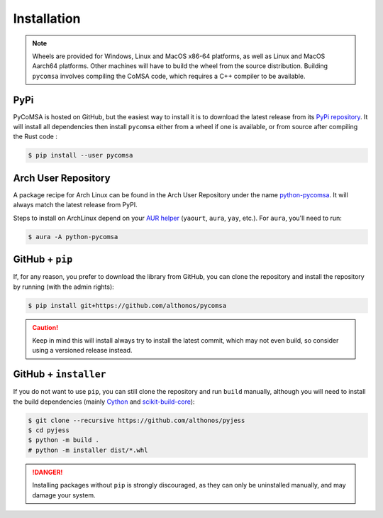 Installation
============

.. note::

    Wheels are provided for Windows, Linux and MacOS x86-64 platforms, as well as 
    Linux and MacOS Aarch64 platforms. Other machines will have to build the wheel 
    from the source distribution. Building ``pycomsa`` involves compiling the 
    CoMSA code, which requires a C++ compiler to be available.


PyPi
^^^^

PyCoMSA is hosted on GitHub, but the easiest way to install it is to download
the latest release from its `PyPi repository <https://pypi.python.org/pypi/pycomsa>`_.
It will install all dependencies then install ``pycomsa`` either from a wheel if
one is available, or from source after compiling the Rust code :

.. code:: console

	$ pip install --user pycomsa


.. Conda
.. ^^^^^

.. PyCoMSA is also available as a `recipe <https://anaconda.org/bioconda/pycomsa>`_
.. in the `bioconda <https://bioconda.github.io/>`_ channel. To install, simply
.. use the ``conda`` installer:

.. .. code:: console

..    $ conda install -c bioconda pycomsa


Arch User Repository
^^^^^^^^^^^^^^^^^^^^

A package recipe for Arch Linux can be found in the Arch User Repository
under the name `python-pycomsa <https://aur.archlinux.org/packages/python-pycomsa>`_.
It will always match the latest release from PyPI.

Steps to install on ArchLinux depend on your `AUR helper <https://wiki.archlinux.org/title/AUR_helpers>`_
(``yaourt``, ``aura``, ``yay``, etc.). For ``aura``, you'll need to run:

.. code:: console

    $ aura -A python-pycomsa


.. BioArchLinux
.. ^^^^^^^^^^^^

.. The `BioArchLinux <https://bioarchlinux.org>`_ project provides pre-compiled packages
.. based on the AUR recipe. Add the BioArchLinux package repository to ``/etc/pacman.conf``:

.. .. code:: ini

..     \[bioarchlinux\]
..     Server = https://repo.bioarchlinux.org/$arch

.. Then install the latest version of the package and its dependencies with ``pacman``:

.. .. code:: console

..     $ pacman -S python-pycomsa


.. Piwheels
.. ^^^^^^^^

.. PyCoMSA works on Raspberry Pi computers, and pre-built wheels are compiled 
.. for `armv7l` platforms on piwheels. Run the following command to install these 
.. instead of compiling from source:

.. .. code:: console

..    $ pip3 install pycomsa --extra-index-url https://www.piwheels.org/simple

.. Check the `piwheels documentation <https://www.piwheels.org/faq.html>`_ for 
.. more information.


GitHub + ``pip``
^^^^^^^^^^^^^^^^

If, for any reason, you prefer to download the library from GitHub, you can clone
the repository and install the repository by running (with the admin rights):

.. code:: console

   $ pip install git+https://github.com/althonos/pycomsa

.. caution::

    Keep in mind this will install always try to install the latest commit,
    which may not even build, so consider using a versioned release instead.


GitHub + ``installer``
^^^^^^^^^^^^^^^^^^^^^^

If you do not want to use ``pip``, you can still clone the repository and
run ``build`` manually, although you will need to install the build 
dependencies (mainly `Cython <https://pypi.org/project/cython>`_
and `scikit-build-core <https://scikit-build-core.readthedocs.io/en/latest/>`_):

.. code:: console

   $ git clone --recursive https://github.com/althonos/pyjess
   $ cd pyjess
   $ python -m build .
   # python -m installer dist/*.whl

.. Danger::

    Installing packages without ``pip`` is strongly discouraged, as they can
    only be uninstalled manually, and may damage your system.

